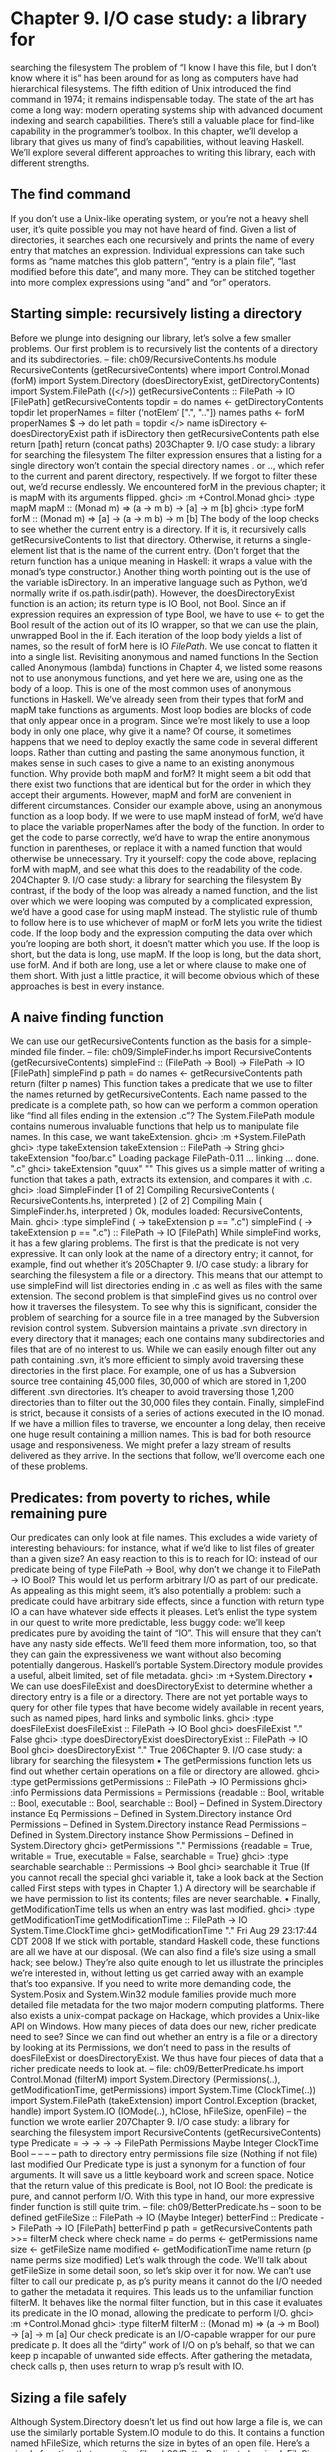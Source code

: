 * Chapter 9. I/O case study: a library for
searching the filesystem
The problem of “I know I have this file, but I don’t know where it is” has been around for as long as
computers have had hierarchical filesystems. The fifth edition of Unix introduced the find command in
1974; it remains indispensable today. The state of the art has come a long way: modern operating
systems ship with advanced document indexing and search capabilities.
There’s still a valuable place for find-like capability in the programmer’s toolbox. In this chapter, we’ll
develop a library that gives us many of find’s capabilities, without leaving Haskell. We’ll explore several
different approaches to writing this library, each with different strengths.
** The find command
If you don’t use a Unix-like operating system, or you’re not a heavy shell user, it’s quite possible you
may not have heard of find. Given a list of directories, it searches each one recursively and prints the
name of every entry that matches an expression.
Individual expressions can take such forms as “name matches this glob pattern”, “entry is a plain file”,
“last modified before this date”, and many more. They can be stitched together into more complex
expressions using “and” and “or” operators.
** Starting simple: recursively listing a directory
Before we plunge into designing our library, let’s solve a few smaller problems. Our first problem is to
recursively list the contents of a directory and its subdirectories.
-- file: ch09/RecursiveContents.hs
module RecursiveContents (getRecursiveContents) where
import Control.Monad (forM)
import System.Directory (doesDirectoryExist, getDirectoryContents)
import System.FilePath ((</>))
getRecursiveContents :: FilePath -> IO [FilePath]
getRecursiveContents topdir = do
names <- getDirectoryContents topdir
let properNames = filter (‘notElem‘ [".", ".."]) names
paths <- forM properNames $ \name -> do
let path = topdir </> name
isDirectory <- doesDirectoryExist path
if isDirectory
then getRecursiveContents path
else return [path]
return (concat paths)
203Chapter 9. I/O case study: a library for searching the filesystem
The filter expression ensures that a listing for a single directory won’t contain the special directory
names . or .., which refer to the current and parent directory, respectively. If we forgot to filter these
out, we’d recurse endlessly.
We encountered forM in the previous chapter; it is mapM with its arguments flipped.
ghci> :m +Control.Monad
ghci> :type mapM
mapM :: (Monad m) => (a -> m b) -> [a] -> m [b]
ghci> :type forM
forM :: (Monad m) => [a] -> (a -> m b) -> m [b]
The body of the loop checks to see whether the current entry is a directory. If it is, it recursively calls
getRecursiveContents to list that directory. Otherwise, it returns a single-element list that is the
name of the current entry. (Don’t forget that the return function has a unique meaning in Haskell: it
wraps a value with the monad’s type constructor.)
Another thing worth pointing out is the use of the variable isDirectory. In an imperative language
such as Python, we’d normally write if os.path.isdir(path). However, the doesDirectoryExist
function is an action; its return type is IO Bool, not Bool. Since an if expression requires an expression
of type Bool, we have to use <- to get the Bool result of the action out of its IO wrapper, so that we can
use the plain, unwrapped Bool in the if.
Each iteration of the loop body yields a list of names, so the result of forM here is IO [[FilePath]]. We
use concat to flatten it into a single list.
Revisiting anonymous and named functions
In the Section called Anonymous (lambda) functions in Chapter 4, we listed some reasons not to use
anonymous functions, and yet here we are, using one as the body of a loop. This is one of the most
common uses of anonymous functions in Haskell.
We’ve already seen from their types that forM and mapM take functions as arguments. Most loop bodies
are blocks of code that only appear once in a program. Since we’re most likely to use a loop body in only
one place, why give it a name?
Of course, it sometimes happens that we need to deploy exactly the same code in several different loops.
Rather than cutting and pasting the same anonymous function, it makes sense in such cases to give a
name to an existing anonymous function.
Why provide both mapM and forM?
It might seem a bit odd that there exist two functions that are identical but for the order in which they
accept their arguments. However, mapM and forM are convenient in different circumstances.
Consider our example above, using an anonymous function as a loop body. If we were to use mapM
instead of forM, we’d have to place the variable properNames after the body of the function. In order to
get the code to parse correctly, we’d have to wrap the entire anonymous function in parentheses, or
replace it with a named function that would otherwise be unnecessary. Try it yourself: copy the code
above, replacing forM with mapM, and see what this does to the readability of the code.
204Chapter 9. I/O case study: a library for searching the filesystem
By contrast, if the body of the loop was already a named function, and the list over which we were
looping was computed by a complicated expression, we’d have a good case for using mapM instead.
The stylistic rule of thumb to follow here is to use whichever of mapM or forM lets you write the tidiest
code. If the loop body and the expression computing the data over which you’re looping are both short, it
doesn’t matter which you use. If the loop is short, but the data is long, use mapM. If the loop is long, but
the data short, use forM. And if both are long, use a let or where clause to make one of them short.
With just a little practice, it will become obvious which of these approaches is best in every instance.
** A naive finding function
We can use our getRecursiveContents function as the basis for a simple-minded file finder.
-- file: ch09/SimpleFinder.hs
import RecursiveContents (getRecursiveContents)
simpleFind :: (FilePath -> Bool) -> FilePath -> IO [FilePath]
simpleFind p path = do
names <- getRecursiveContents path
return (filter p names)
This function takes a predicate that we use to filter the names returned by getRecursiveContents.
Each name passed to the predicate is a complete path, so how can we perform a common operation like
“find all files ending in the extension .c”?
The System.FilePath module contains numerous invaluable functions that help us to manipulate file
names. In this case, we want takeExtension.
ghci> :m +System.FilePath
ghci> :type takeExtension
takeExtension :: FilePath -> String
ghci> takeExtension "foo/bar.c"
Loading package FilePath-0.11 ... linking ... done.
".c"
ghci> takeExtension "quux"
""
This gives us a simple matter of writing a function that takes a path, extracts its extension, and compares
it with .c.
ghci> :load SimpleFinder
[1 of 2] Compiling RecursiveContents ( RecursiveContents.hs, interpreted )
[2 of 2] Compiling Main
( SimpleFinder.hs, interpreted )
Ok, modules loaded: RecursiveContents, Main.
ghci> :type simpleFind (\p -> takeExtension p == ".c")
simpleFind (\p -> takeExtension p == ".c") :: FilePath -> IO [FilePath]
While simpleFind works, it has a few glaring problems. The first is that the predicate is not very
expressive. It can only look at the name of a directory entry; it cannot, for example, find out whether it’s
205Chapter 9. I/O case study: a library for searching the filesystem
a file or a directory. This means that our attempt to use simpleFind will list directories ending in .c as
well as files with the same extension.
The second problem is that simpleFind gives us no control over how it traverses the filesystem. To see
why this is significant, consider the problem of searching for a source file in a tree managed by the
Subversion revision control system. Subversion maintains a private .svn directory in every directory
that it manages; each one contains many subdirectories and files that are of no interest to us. While we
can easily enough filter out any path containing .svn, it’s more efficient to simply avoid traversing these
directories in the first place. For example, one of us has a Subversion source tree containing 45,000 files,
30,000 of which are stored in 1,200 different .svn directories. It’s cheaper to avoid traversing those
1,200 directories than to filter out the 30,000 files they contain.
Finally, simpleFind is strict, because it consists of a series of actions executed in the IO monad. If we
have a million files to traverse, we encounter a long delay, then receive one huge result containing a
million names. This is bad for both resource usage and responsiveness. We might prefer a lazy stream of
results delivered as they arrive.
In the sections that follow, we’ll overcome each one of these problems.
** Predicates: from poverty to riches, while remaining pure
Our predicates can only look at file names. This excludes a wide variety of interesting behaviours: for
instance, what if we’d like to list files of greater than a given size?
An easy reaction to this is to reach for IO: instead of our predicate being of type FilePath -> Bool, why
don’t we change it to FilePath -> IO Bool? This would let us perform arbitrary I/O as part of our
predicate. As appealing as this might seem, it’s also potentially a problem: such a predicate could have
arbitrary side effects, since a function with return type IO a can have whatever side effects it pleases.
Let’s enlist the type system in our quest to write more predictable, less buggy code: we’ll keep predicates
pure by avoiding the taint of “IO”. This will ensure that they can’t have any nasty side effects. We’ll feed
them more information, too, so that they can gain the expressiveness we want without also becoming
potentially dangerous.
Haskell’s portable System.Directory module provides a useful, albeit limited, set of file metadata.
ghci> :m +System.Directory
•
We can use doesFileExist and doesDirectoryExist to determine whether a directory entry is a
file or a directory. There are not yet portable ways to query for other file types that have become
widely available in recent years, such as named pipes, hard links and symbolic links.
ghci> :type doesFileExist
doesFileExist :: FilePath -> IO Bool
ghci> doesFileExist "."
False
ghci> :type doesDirectoryExist
doesDirectoryExist :: FilePath -> IO Bool
ghci> doesDirectoryExist "."
True
206Chapter 9. I/O case study: a library for searching the filesystem
•
The getPermissions function lets us find out whether certain operations on a file or directory are
allowed.
ghci> :type getPermissions
getPermissions :: FilePath -> IO Permissions
ghci> :info Permissions
data Permissions
= Permissions {readable :: Bool,
writable :: Bool,
executable :: Bool,
searchable :: Bool}
-- Defined in System.Directory
instance Eq Permissions -- Defined in System.Directory
instance Ord Permissions -- Defined in System.Directory
instance Read Permissions -- Defined in System.Directory
instance Show Permissions -- Defined in System.Directory
ghci> getPermissions "."
Permissions {readable = True, writable = True, executable = False, searchable = True}
ghci> :type searchable
searchable :: Permissions -> Bool
ghci> searchable it
True
(If you cannot recall the special ghci variable it, take a look back at the Section called First steps with
types in Chapter 1.) A directory will be searchable if we have permission to list its contents; files
are never searchable.
•
Finally, getModificationTime tells us when an entry was last modified.
ghci> :type getModificationTime
getModificationTime :: FilePath -> IO System.Time.ClockTime
ghci> getModificationTime "."
Fri Aug 29 23:17:44 CDT 2008
If we stick with portable, standard Haskell code, these functions are all we have at our disposal. (We can
also find a file’s size using a small hack; see below.) They’re also quite enough to let us illustrate the
principles we’re interested in, without letting us get carried away with an example that’s too expansive. If
you need to write more demanding code, the System.Posix and System.Win32 module families provide
much more detailed file metadata for the two major modern computing platforms. There also exists a
unix-compat package on Hackage, which provides a Unix-like API on Windows.
How many pieces of data does our new, richer predicate need to see? Since we can find out whether an
entry is a file or a directory by looking at its Permissions, we don’t need to pass in the results of
doesFileExist or doesDirectoryExist. We thus have four pieces of data that a richer predicate
needs to look at.
-- file: ch09/BetterPredicate.hs
import Control.Monad (filterM)
import System.Directory (Permissions(..), getModificationTime, getPermissions)
import System.Time (ClockTime(..))
import System.FilePath (takeExtension)
import Control.Exception (bracket, handle)
import System.IO (IOMode(..), hClose, hFileSize, openFile)
-- the function we wrote earlier
207Chapter 9. I/O case study: a library for searching the filesystem
import RecursiveContents (getRecursiveContents)
type Predicate =
->
->
->
->
FilePath
Permissions
Maybe Integer
ClockTime
Bool
--
--
--
--
path to directory entry
permissions
file size (Nothing if not file)
last modified
Our Predicate type is just a synonym for a function of four arguments. It will save us a little keyboard
work and screen space.
Notice that the return value of this predicate is Bool, not IO Bool: the predicate is pure, and cannot
perform I/O. With this type in hand, our more expressive finder function is still quite trim.
-- file: ch09/BetterPredicate.hs
-- soon to be defined
getFileSize :: FilePath -> IO (Maybe Integer)
betterFind :: Predicate -> FilePath -> IO [FilePath]
betterFind p path = getRecursiveContents path >>= filterM check
where check name = do
perms <- getPermissions name
size <- getFileSize name
modified <- getModificationTime name
return (p name perms size modified)
Let’s walk through the code. We’ll talk about getFileSize in some detail soon, so let’s skip over it for
now.
We can’t use filter to call our predicate p, as p’s purity means it cannot do the I/O needed to gather the
metadata it requires.
This leads us to the unfamiliar function filterM. It behaves like the normal filter function, but in this
case it evaluates its predicate in the IO monad, allowing the predicate to perform I/O.
ghci> :m +Control.Monad
ghci> :type filterM
filterM :: (Monad m) => (a -> m Bool) -> [a] -> m [a]
Our check predicate is an I/O-capable wrapper for our pure predicate p. It does all the “dirty” work of
I/O on p’s behalf, so that we can keep p incapable of unwanted side effects. After gathering the metadata,
check calls p, then uses return to wrap p’s result with IO.
** Sizing a file safely
Although System.Directory doesn’t let us find out how large a file is, we can use the similarly portable
System.IO module to do this. It contains a function named hFileSize, which returns the size in bytes
of an open file. Here’s a simple function that wraps it.
-- file: ch09/BetterPredicate.hs
simpleFileSize :: FilePath -> IO Integer
208Chapter 9. I/O case study: a library for searching the filesystem
simpleFileSize path = do
h <- openFile path ReadMode
size <- hFileSize h
hClose h
return size
While this function works, it’s not yet suitable for us to use. In betterFind, we call getFileSize
unconditionally on any directory entry; it should return Nothing if an entry is not a plain file, or the size
wrapped by Just otherwise. This function instead throws an exception if an entry is not a plain file or
could not be opened (perhaps due to insufficient permissions), and returns the size unwrapped.
Here’s a safer version of this function.
-- file: ch09/BetterPredicate.hs
saferFileSize :: FilePath -> IO (Maybe Integer)
saferFileSize path = handle (\_ -> return Nothing) $ do
h <- openFile path ReadMode
size <- hFileSize h
hClose h
return (Just size)
The body of the function is almost identical, save for the handle clause.
Our exception handler above ignores the exception it’s passed, and returns Nothing. The only change to
the body that follows is that it wraps the file size with Just.
The saferFileSize function now has the correct type signature, and it won’t throw any exceptions.
But it’s still not completely well behaved. There are directory entries on which openFile will succeed,
but hFileSize will throw an exception. This can happen with, for example, named pipes. Such an
exception will be caught by handle, but our call to hClose will never occur.
A Haskell implementation will automatically close the file handle when it notices that the handle is no
longer being used. That will not occur until the garbage collector runs, and the delay until the next
garbage collection pass is not predictable.
File handles are scarce resources. Their scarcity is enforced by the underlying operating system. On
Linux, for example, a process is by default only allowed to have 1024 files open simultaneously.
It’s not hard to imagine a scenario in which a program that called a version of betterFind that used
saferFileSize could crash due to betterFind exhausting the supply of open file handles before
enough garbage file handles could be closed.
This is a particularly pernicious kind of bug: it has several aspects that combine to make it incredibly
difficult to track down. It will only be triggered if betterFind visits a sufficiently large number of
non-files to hit the process’s limit on open file handles, and then returns to a caller that tries to open
another file before any of the accumulated garbage file handles is closed.
To make matters worse, any subsequent error will be caused by data that is no longer reachable from
within the program, and has yet to be garbage collected. Such a bug is thus dependent on the structure of
the program, the contents of the filesystem, and how close the current run of the program is to triggering
the garbage collector.
209Chapter 9. I/O case study: a library for searching the filesystem
This sort of problem is easy to overlook during development, and when it later occurs in the field (as
these awkward problems always seem to do), it will be much harder to diagnose.
Fortunately, we can avoid this kind of error very easily, while also making our function shorter.
The acquire-use-release cycle
We need hClose to always be called if openFile succeeds. The Control.Exception module provides the
bracket function for exactly this purpose.
ghci> :type bracket
bracket :: IO a -> (a -> IO b) -> (a -> IO c) -> IO c
The bracket function takes three actions as arguments. The first action acquires a resource. The second
releases the resource. The third runs in between, while the resource is acquired; let’s call this the “use”
action. If the “acquire” action succeeds, the “release” action is always called. This guarantees that the
resource will always be released. The “use” and “release” actions are each passed the resource acquired
by the “acquire” action.
If an exception occurs while the “use” action is executing, bracket calls the “release” action and
rethrows the exception. If the “use” action succeeds, bracket calls the “release” action, and returns the
value returned by the “use” action.
We can now write a function that is completely safe: it will not throw exceptions; neither will it
accumulate garbage file handles that could cause spurious failures elsewhere in our program.
-- file: ch09/BetterPredicate.hs
getFileSize path = handle (\_ -> return Nothing) $
bracket (openFile path ReadMode) hClose $ \h -> do
size <- hFileSize h
return (Just size)
Look closely at the arguments of bracket above. The first opens the file, and returns the open file
handle. The second closes the handle. The third simply calls hFileSize on the handle and wraps the
result in Just.
We need to use both bracket and handle for this function to operate correctly. The former ensures that
we don’t accumulate garbage file handles, while the latter gets rid of exceptions.
Exercises
1. Is the order in which we call bracket and handle important? Why?
** A domain specific language for predicates
Let’s take a stab at writing a predicate. Our predicate will check for a C++ source file that is over 128KB
in size.
210Chapter 9. I/O case study: a library for searching the filesystem
-- file: ch09/BetterPredicate.hs
myTest path _ (Just size) _ =
takeExtension path == ".cpp" && size > 131072
myTest _ _ _ _ = False
This isn’t especially pleasing. The predicate takes four arguments, always ignores two of them, and
requires two equations to define. Surely we can do better. Let’s create some code that will help us to
write more concise predicates.
Sometimes, this kind of library is referred to as an embedded domain specific language: we use our
programming language’s native facilities (hence embedded) to write code that lets us solve some narrow
problem (hence domain specific) particularly elegantly.
Our first step is to write a function that returns one of its arguments. This one extracts the path from the
arguments passed to a Predicate.
-- file: ch09/BetterPredicate.hs
pathP path _ _ _ = path
If we don’t provide a type signature, a Haskell implementation will infer a very general type for this
function. This can later lead to error messages that are difficult to interpret, so let’s give pathP a type.
-- file: ch09/BetterPredicate.hs
type InfoP a = FilePath
--
-> Permissions
--
-> Maybe Integer
--
-> ClockTime
--
-> a
path to directory entry
permissions
file size (Nothing if not file)
last modified
pathP :: InfoP FilePath
We’ve created a type synonym that we can use as shorthand for writing other, similarly structured
functions. Our type synonym accepts a type parameter so that we can specify different result types.
-- file: ch09/BetterPredicate.hs
sizeP :: InfoP Integer
sizeP _ _ (Just size) _ = size
sizeP _ _ Nothing
_ = -1
(We’re being a little sneaky here, and returning a size of -1 for entries that are not files, or that we
couldn’t open.)
In fact, a quick glance shows that the Predicate type that we defined near the beginning of this chapter is
the same type as InfoP Bool. (We could thus legitimately get rid of the Predicate type.)
What use are pathP and sizeP? With a little more glue, we can use them in a predicate (the P suffix on
each name is intended to suggest “predicate”). This is where things start to get interesting.
-- file: ch09/BetterPredicate.hs
equalP :: (Eq a) => InfoP a -> a -> InfoP Bool
equalP f k = \w x y z -> f w x y z == k
211Chapter 9. I/O case study: a library for searching the filesystem
The type signature of equalP deserves a little attention. It takes an InfoP a, which is compatible with
both pathP and sizeP. It takes an a. And it returns an InfoP Bool, which we already observed is a
synonym for Predicate. In other words, equalP constructs a predicate.
The equalP function works by returning an anonymous function. That one takes the arguments accepted
by a predicate, passes them to f, and compares the result to k.
This equation for equalP emphasises the fact that we think of it as taking two arguments. Since Haskell
curries all functions, writing equalP in this way is not actually necessary. We can omit the anonymous
function and rely on currying to work on our behalf, letting us write a function that behaves identically.
-- file: ch09/BetterPredicate.hs
equalP’ :: (Eq a) => InfoP a -> a -> InfoP Bool
equalP’ f k w x y z = f w x y z == k
Before we continue with our explorations, let’s load our module into ghci.
ghci> :load BetterPredicate
[1 of 2] Compiling RecursiveContents ( RecursiveContents.hs, interpreted )
[2 of 2] Compiling Main
( BetterPredicate.hs, interpreted )
Ok, modules loaded: RecursiveContents, Main.
Let’s see if a simple predicate constructed from these functions will work.
ghci> :type betterFind (sizeP ‘equalP‘ 1024)
betterFind (sizeP ‘equalP‘ 1024) :: FilePath -> IO [FilePath]
Notice that we’re not actually calling betterFind, we’re merely making sure that our expression
typechecks. We now have a more expressive way to list all files that are exactly some size. Our success
gives us enough confidence to continue.
Avoiding boilerplate with lifting
Besides equalP, we’d like to be able to write other binary functions. We’d prefer not to write a complete
definition of each one, because that seems unnecessarily verbose.
To address this, let’s put Haskell’s powers of abstraction to use. We’ll take the definition of equalP, and
instead of calling (==) directly, we’ll pass in as another argument the binary function that we want to
call.
-- file: ch09/BetterPredicate.hs
liftP :: (a -> b -> c) -> InfoP a -> b -> InfoP c
liftP q f k w x y z = f w x y z ‘q‘ k
greaterP, lesserP :: (Ord a) => InfoP a -> a -> InfoP Bool
greaterP = liftP (>)
lesserP = liftP (<)
This act of taking a function, such as (>), and transforming it into another function that operates in a
different context, here greaterP, is referred to as lifting it into that context. This explains the presence
of lift in the function’s name. Lifting lets us reuse code and reduce boilerplate. We’ll be using it a lot, in
different guises, throughout the rest of this book.
212Chapter 9. I/O case study: a library for searching the filesystem
When we lift a function, we’ll often refer to its original and new versions as unlifted and lifted,
respectively.
By the way, our placement of q (the function to lift) as the first argument to liftP was quite deliberate.
This made it possible for us to write such concise definitions of greaterP and lesserP. Partial
application makes finding the “best” order for arguments a more important part of API design in Haskell
than in other languages. In languages without partial application, argument ordering is a matter of taste
and convention. Put an argument in the wrong place in Haskell, however, and we lose the concision that
partial application gives.
We can recover some of that conciseness via combinators. For instance, forM was not added to the
Control.Monad module until 2007. Prior to that, people wrote flip mapM instead.
ghci> :m +Control.Monad
ghci> :t mapM
mapM :: (Monad m) => (a -> m b) -> [a] -> m [b]
ghci> :t forM
forM :: (Monad m) => [a] -> (a -> m b) -> m [b]
ghci> :t flip mapM
flip mapM :: (Monad m) => [a] -> (a -> m b) -> m [b]
Gluing predicates together
If we want to combine predicates, we can of course follow the obvious path of doing so by hand.
-- file: ch09/BetterPredicate.hs
simpleAndP :: InfoP Bool -> InfoP Bool -> InfoP Bool
simpleAndP f g w x y z = f w x y z && g w x y z
Now that we know about lifting, it becomes more natural to reduce the amount of code we must write by
lifting our existing Boolean operators.
-- file: ch09/BetterPredicate.hs
liftP2 :: (a -> b -> c) -> InfoP a -> InfoP b -> InfoP c
liftP2 q f g w x y z = f w x y z ‘q‘ g w x y z
andP = liftP2 (&&)
orP = liftP2 (||)
Notice that liftP2 is very similar to our earlier liftP. In fact, it’s more general, because we can write
liftP in terms of liftP2.
-- file: ch09/BetterPredicate.hs
constP :: a -> InfoP a
constP k _ _ _ _ = k
liftP’ q f k w x y z = f w x y z ‘q‘ constP k w x y z
Combinators: In Haskell, we refer to functions that take other functions as arguments, returning new
functions, as combinators.
213Chapter 9. I/O case study: a library for searching the filesystem
Now that we have some helper functions in place, we can return to the myTest function we defined
earlier.
-- file: ch09/BetterPredicate.hs
myTest path _ (Just size) _ =
takeExtension path == ".cpp" && size > 131072
myTest _ _ _ _ = False
How will this function look if we write it using our new combinators?
-- file: ch09/BetterPredicate.hs
liftPath :: (FilePath -> a) -> InfoP a
liftPath f w _ _ _ = f w
myTest2 = (liftPath takeExtension ‘equalP‘ ".cpp") ‘andP‘
(sizeP ‘greaterP‘ 131072)
We’ve added one final combinator, liftPath, since manipulating file names is such a common activity.
Defining and using new operators
We can take our domain specific language further by defining new infix operators.
-- file: ch09/BetterPredicate.hs
(==?) = equalP
(&&?) = andP
(>?) = greaterP
myTest3 = (liftPath takeExtension ==? ".cpp") &&? (sizeP >? 131072)
We chose names like (==?) for the lifted functions specifically for their visual similarity to their unlifted
counterparts.
The parentheses in our definition above are necessary, because we haven’t told Haskell about the
precedence or associativity of our new operators. The language specifies that operators without fixity
declarations should be treated as infixl 9, i.e. they are evaluated from left to right at the highest
precedence level. If we were to omit the parentheses, the expression would thus be parsed as (((liftPath
takeExtension) ==? ".cpp") &&? sizeP) >? 131072, which is horribly wrong.
We can respond by writing fixity declarations for our new operators. Our first step is to find out what the
fixities of the unlifted operators are, so that we can mimic them.
ghci> :info ==
class Eq a where
(==) :: a -> a -> Bool
...
-- Defined in GHC.Base
infix 4 ==
ghci> :info &&
(&&) :: Bool -> Bool -> Bool
214
-- Defined in GHC.BaseChapter 9. I/O case study: a library for searching the filesystem
infixr 3 &&
ghci> :info >
class
...
(>)
...
--
infix
(Eq a) => Ord a where
:: a -> a -> Bool
Defined in GHC.Base
4 >
With these in hand, we can now write a parenthesis-free expression that will be parsed identically to
myTest3.
-- file: ch09/BetterPredicate.hs
infix 4 ==?
infixr 3 &&?
infix 4 >?
myTest4 = liftPath takeExtension ==? ".cpp" &&? sizeP >? 131072
** Controlling traversal
When traversing the filesystem, we’d like to give ourselves more control over which directories we enter,
and when. An easy way in which we can allow this is to pass in a function that takes a list of
subdirectories of a given directory, and returns another list. This list can have elements removed, or it can
be ordered differently than the original list, or both. The simplest such control function is id, which will
return its input list unmodified.
For variety, we’re going to change a few aspects of our representation here. Instead of an elaborate
function type InfoP a, we’ll use a normal algebraic data type to represent substantially the same
information.
-- file: ch09/ControlledVisit.hs
data Info = Info {
infoPath :: FilePath
, infoPerms :: Maybe Permissions
, infoSize :: Maybe Integer
, infoModTime :: Maybe ClockTime
} deriving (Eq, Ord, Show)
getInfo :: FilePath -> IO Info
We’re using record syntax to give ourselves “free” accessor functions, such as infoPath. The type of
our traverse function is simple, as we proposed above. To obtain Info about a file or directory, we call
the getInfo action.
-- file: ch09/ControlledVisit.hs
traverse :: ([Info] -> [Info]) -> FilePath -> IO [Info]
The definition of traverse is short, but dense.
215Chapter 9. I/O case study: a library for searching the filesystem
-- file: ch09/ControlledVisit.hs
traverse order path = do
names <- getUsefulContents path
contents <- mapM getInfo (path : map (path </>) names)
liftM concat $ forM (order contents) $ \info -> do
if isDirectory info && infoPath info /= path
then traverse order (infoPath info)
else return [info]
getUsefulContents :: FilePath -> IO [String]
getUsefulContents path = do
names <- getDirectoryContents path
return (filter (‘notElem‘ [".", ".."]) names)
isDirectory :: Info -> Bool
isDirectory = maybe False searchable . infoPerms
While we’re not introducing any new techniques here, this is one of the densest function definitions
we’ve yet encountered. Let’s walk through it almost line by line, explaining what is going on. The first
couple of lines hold no mystery, as they’re almost verbatim copies of code we’ve already seen.
Things begin to get interesting when we assign to the variable contents. Let’s read this line from right
to left. We already know that names is a list of directory entries. We make sure that the current directory
is prepended to every element of the list, and included in the list itself. We use mapM to apply getInfo to
the resulting paths.
The line that follows is even more dense. Again reading from right to left, we see that the last element of
the line begins the definition of an anonymous function that continues to the end of the paragraph. Given
one Info value, this function either visits a directory recursively (there’s an extra check to make sure we
don’t visit path again), or returns that value as a single-element list (to match the result type of
traverse).
We use forM to apply this function to each element of the list of Info values returned by order, the
user-supplied traversal control function.
At the beginning of the line, we use the technique of lifting in a new context. The liftM function takes a
regular function, concat, and lifts it into the IO monad. In other words, it takes the result of forM (of
type IO [[Info]]) out of the IO monad, applies concat to it (yielding a result of type [Info], which is
what we need), and puts the result back into the IO monad.
Finally, we mustn’t forget to define our getInfo function.
-- file: ch09/ControlledVisit.hs
maybeIO :: IO a -> IO (Maybe a)
maybeIO act = handle (\_ -> return Nothing) (Just ‘liftM‘ act)
getInfo path = do
perms <- maybeIO (getPermissions path)
size <- maybeIO (bracket (openFile path ReadMode) hClose hFileSize)
modified <- maybeIO (getModificationTime path)
return (Info path perms size modified)
The only noteworthy thing here is a useful combinator, maybeIO, which turns an IO action that might
throw an exception into one that wraps its result in Maybe.
216Chapter 9. I/O case study: a library for searching the filesystem
Exercises
1. What should you pass to traverse to traverse a directory tree in reverse alphabetic order?
2. Using id as a control function, traverse id performs a preorder traversal of a tree: it returns a parent
directory before its children. Write a control function that makes traverse perform a postorder traversal,
in which it returns children before their parent.
3. Take the predicates and combinators from the Section called Gluing predicates together and make
them work with our new Info type.
4. Write a wrapper for traverse that lets you control traversal using one predicate, and filter results
using another.
** Density, readability, and the learning process
Code as dense as traverse is not unusual in Haskell. The gain in expressiveness is significant, and it
requires a relatively small amount of practice to be able to fluently read and write code in this style.
For comparison, here’s a less dense presentation of the same code. This might be more typical of a less
experienced Haskell programmer.
-- file: ch09/ControlledVisit.hs
traverseVerbose order path = do
names <- getDirectoryContents path
let usefulNames = filter (‘notElem‘ [".", ".."]) names
contents <- mapM getEntryName ("" : usefulNames)
recursiveContents <- mapM recurse (order contents)
return (concat recursiveContents)
where getEntryName name = getInfo (path </> name)
isDirectory info = case infoPerms info of
Nothing -> False
Just perms -> searchable perms
recurse info = do
if isDirectory info && infoPath info /= path
then traverseVerbose order (infoPath info)
else return [info]
All we’ve done here is make a few substitutions. Instead of liberally using partial application and
function composition, we’ve defined some local functions in a where block. In place of the maybe
combinator, we’re using a case expression. And instead of using liftM, we’re manually lifting concat
ourselves.
This is not to say that density is a uniformly good property. Each line of the original traverse function
is short. We introduce a local variable (usefulNames) and a local function (isDirectory) specifically
to keep the lines short and the code clearer. Our names are descriptive. While we use function
composition and pipelining, the longest pipeline contains only three elements.
The key to writing maintainable Haskell code is to find a balance between density and readability. Where
your code falls on this continuum is likely to be influenced by your level of experience.
217Chapter 9. I/O case study: a library for searching the filesystem
• As a beginning Haskell programmer, Andrew doesn’t know his way around the standard libraries very
     well. As a result, he unwittingly duplicates a lot of existing code.
• Zack has been programming for a few months, and has mastered the use of (.) to compose long
   pipelines of code. Every time the needs of his program change slightly, he has to construct a new
  pipeline from scratch: he can’t understand the existing pipeline any longer, and it is in any case too
   fragile to change.
• Monica has been coding for a while. She’s familiar enough with Haskell libraries and idioms to write
     tight code, but she avoids a hyperdense style. Her code is maintainable, and she finds it easy to refactor
    when faced with changing requirements.
** Another way of looking at traversal
While the traverse function gives us more control than our original betterFind function, it still has a
significant failing: we can avoid recursing into directories, but we can’t filter other names until after
we’ve generated the entire list of names in a tree. If we are traversing a directory containing 100,000 files
of which we care about three, we’ll allocate a 100,000-element list before we have a chance to trim it
down to the three we really want.
One approach would be to provide a filter function as a new argument to traverse, which we would
apply to the list of names as we generate it. This would allow us to allocate a list of only as many
elements as we need.
However, this approach also has a weakness: say we know that we want at most three entries from our
list, and that those three entries happen to be the first three of the 100,000 that we traverse. In this case,
we’ll needlessly visit 99,997 other entries. This is not by any means a contrived example: for example,
the Maildir mailbox format stores a folder of email messages as a directory of individual files. It’s
common for a single directory representing a mailbox to contain tens of thousands of files.
We can address the weaknesses of our two prior traversal functions by taking a different perspective:
what if we think of filesystem traversal as a fold over the directory hierarchy?
The familiar folds, foldr and foldl’, neatly generalise the idea of traversing a list while accumulating
a result. It’s hardly a stretch to extend the idea of folding from lists to directory trees, but we’d like to add
an element of control to our fold. We’ll represent this control as an algebraic data type.
-- file: ch09/FoldDir.hs
data Iterate seed = Done
| Skip
| Continue
deriving
{ unwrap :: seed }
{ unwrap :: seed }
{ unwrap :: seed }
(Show)
type Iterator seed = seed -> Info -> Iterate seed
The Iterator type gives us a convenient alias for the function that we fold with. It takes a seed and an Info
value representing a directory entry, and returns both a new seed and an instruction for our fold function,
where the instructions are represented as the constructors of the Iterate type.
•
218
If the instruction is Done, traversal should cease immediately. The value wrapped by Done should be
returned as the result.Chapter 9. I/O case study: a library for searching the filesystem
• If the instruction is Skip and the current Info represents a directory, traversal will not recurse into that
   directory.
• Otherwise, the traversal should continue, using the wrapped value as the input to the next call to the
   fold function.
Our fold is logically a kind of left fold, because we start folding from the first entry we encounter, and
the seed for each step is the result of the prior step.
-- file: ch09/FoldDir.hs
foldTree :: Iterator a -> a -> FilePath -> IO a
foldTree iter initSeed path = do
endSeed <- fold initSeed path
return (unwrap endSeed)
where
fold seed subpath = getUsefulContents subpath >>= walk seed
walk seed (name:names) = do
let path’ = path </> name
info <- getInfo path’
case iter seed info of
done@(Done _) -> return done
Skip seed’
-> walk seed’ names
Continue seed’
| isDirectory info -> do
next <- fold seed’ path’
case next of
done@(Done _) -> return done
seed”
-> walk (unwrap seed”) names
| otherwise -> walk seed’ names
walk seed _ = return (Continue seed)
There are a few interesting things about the way this code is written. The first is the use of scoping to
avoid having to pass extra parameters around. The top-level foldTree function is just a wrapper for
fold that peels off the constructor of the fold’s final result.
Because fold is a local function, we don’t have to pass foldTree’s iter variable into it; it can already
access it in the outer scope. Similarly, walk can see path in its outer scope.
Another point to note is that walk is a tail recursive loop, instead of an anonymous function called by
forM as in our earlier functions. By taking the reins ourselves, we can stop early if we need to. This lets
us drop out when our iterator returns Done.
Although fold calls walk, walk calls fold recursively to traverse subdirectories. Each function returns
a seed wrapped in an Iterate: when fold is called by walk and returns, walk examines its result to see
whether it should continue or drop out because it returned Done. In this way, a return of Done from the
caller-supplied iterator immediately terminates all mutually recursive calls between the two functions.
What does an iterator look like in practice? Here’s a somewhat complicated example that looks for at
most three bitmap images, and won’t recurse into Subversion metadata directories.
-- file: ch09/FoldDir.hs
atMostThreePictures :: Iterator [FilePath]
219Chapter 9. I/O case study: a library for searching the filesystem
atMostThreePictures paths info
| length paths == 3
= Done paths
| isDirectory info && takeFileName path == ".svn"
= Skip paths
| extension ‘elem‘ [".jpg", ".png"]
= Continue (path : paths)
| otherwise
= Continue paths
where extension = map toLower (takeExtension path)
path = infoPath info
To use this, we’d call foldTree atMostThreePictures [], giving us a return value of type IO [FilePath].
Of course, iterators don’t have to be this complicated. Here’s one that counts the number of directories it
encounters.
-- file: ch09/FoldDir.hs
countDirectories count info =
Continue (if isDirectory info
then count + 1
else count)
Here, the initial seed that we pass to foldTree should be the number zero.
Exercises
1. Modify foldTree to allow the caller to change the order of traversal of entries in a directory.
2. The foldTree function performs preorder traversal. Modify it to allow the caller to determine the
order of traversal.
3. Write a combinator library that makes it possible to express the kinds of iterators that foldTree
accepts. Does it make the iterators you write any more succinct?
** Useful coding guidelines
While many good Haskell programming habits come with experience, we have a few general guidelines
to offer so that you can write readable code more quickly.
As we already mentioned in the Section called A note about tabs versus spaces in Chapter 3, never use
tab characters in Haskell source files. Use spaces.
If you find yourself proudly thinking that a particular piece of code is fiendishly clever, stop and consider
whether you’ll be able to understand it again after you’ve stepped away from it for a month.
The conventional way of naming types and variables with compound names is to use “camel case”, i.e.
myVariableName. This style is almost universal in Haskell code. Regardless of your opinion of other
naming practices, if you follow a non-standard convention, your Haskell code will be somewhat jarring
to the eyes of other readers.
220Chapter 9. I/O case study: a library for searching the filesystem
Until you’ve been working with Haskell for a substantial amount of time, spend a few minutes searching
for library functions before you write small functions. This applies particularly to ubiquitous types like
lists, Maybe, and Either. If the standard libraries don’t already provide exactly what you need, you might
be able to combine a few functions to obtain the result you desire.
Long pipelines of composed functions are hard to read, where “long” means a series of more than three
or four elements. If you have such a pipeline, use a let or where block to break it into smaller parts.
Give each one of these pipeline elements a meaningful name, then glue them back together. If you can’t
think of a meaningful name for an element, ask yourself if you can even describe what it does. If the
answer is “no”, simplify your code.
Even though it’s easy to resize a text editor window far beyond 80 columns, this width is still very
common. Wider lines are wrapped or truncated in 80-column text editor windows, which severely hurts
readability. Treating lines as no more than 80 characters long limits the amount of code you can cram
onto a single line. This helps to keep individual lines less complicated, therefore easier to understand.
Common layout styles
A Haskell implementation won’t make a fuss about indentation as long as your code follows the layout
rules and can hence be parsed unambiguously. That said, some layout patterns are widely used.
The in keyword is usually aligned directly under the let keyword, with the expression immediately
following it.
-- file: ch09/Style.hs
tidyLet = let foo = undefined
bar = foo * 2
in undefined
While it’s legal to indent the in differently, or to let it “dangle” at the end of a series of equations, the
following would generally be considered odd.
-- file: ch09/Style.hs
weirdLet = let foo = undefined
bar = foo * 2
in undefined
strangeLet = let foo = undefined
bar = foo * 2 in
undefined
In contrast, it’s usual to let a do dangle at the end of a line, rather than sit at the beginning of a line.
-- file: ch09/Style.hs
commonDo = do
something <- undefined
return ()
-- not seen very often
rareDo =
do something <- undefined
return ()
221Chapter 9. I/O case study: a library for searching the filesystem
Curly braces and semicolons, though legal, are almost never used. There’s nothing wrong with them;
they just make code look strange due to their rarity. They’re really intended to let programs generate
Haskell code without having to implement the layout rules, not for human use.
-- file: ch09/Style.hs
unusualPunctuation =
[ (x,y) | x <- [1..a], y <- [1..b] ] where {
b = 7;
a = 6 }
preferredLayout = [ (x,y) | x <- [1..a], y <- [1..b] ]
where b = 7
a = 6
If the right hand side of an equation starts on a new line, it’s usually indented a small number of spaces
relative to the name of the variable or function that it’s defining.
-- file: ch09/Style.hs
normalIndent =
undefined
strangeIndent =
undefined
The actual number of spaces used to indent varies, sometimes within a single file. Depths of two, three,
and four spaces are about equally common. A single space is legal, but not very visually distinctive, so
it’s easy to misread.
When indenting a where clause, it’s best to make it visually distinctive.
-- file: ch09/Style.hs
goodWhere = take 5 lambdas
where lambdas = []
alsoGood =
take 5 lambdas
where
lambdas = []
badWhere =
take 5 lambdas
where
lambdas = []
-- legal, but ugly and hard to read
** Exercises
Although the file finding code we described in this chapter is a good vehicle for learning, it’s not ideal
for real systems programming tasks, because Haskell’s portable I/O libraries don’t expose enough
information to let us write interesting and complicated queries.
222Chapter 9. I/O case study: a library for searching the filesystem
1. Port the code from this chapter to your platform’s native API, either System.Posix or System.Win32.
2. Add the ability to find out who owns a directory entry to your code. Make this information available to
predicates.